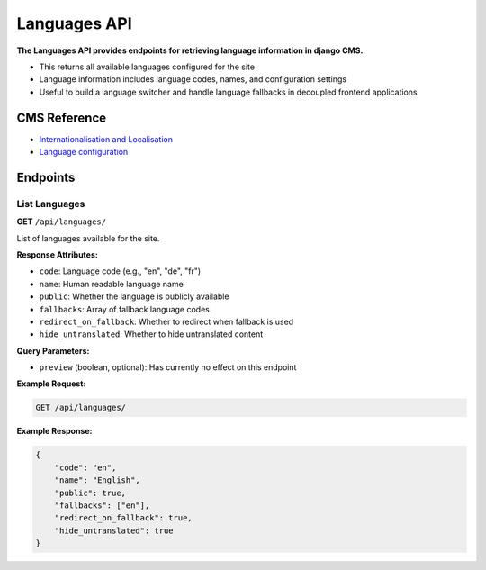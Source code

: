 Languages API
=============

**The Languages API provides endpoints for retrieving language information in django CMS.**

* This returns all available languages configured for the site
* Language information includes language codes, names, and configuration settings
* Useful to build a language switcher and handle language fallbacks in decoupled frontend applications

CMS Reference
-------------

- `Internationalisation and Localisation <https://docs.django-cms.org/en/latest/explanation/i18n.html>`_
- `Language configuration <https://docs.django-cms.org/en/latest/reference/configuration.html#internationalisation-and-localisation-i18n-and-l10n>`_


Endpoints
---------

List Languages
~~~~~~~~~~~~~~

**GET** ``/api/languages/``

List of languages available for the site.

**Response Attributes:**

* ``code``: Language code (e.g., "en", "de", "fr")
* ``name``: Human readable language name
* ``public``: Whether the language is publicly available
* ``fallbacks``: Array of fallback language codes
* ``redirect_on_fallback``: Whether to redirect when fallback is used
* ``hide_untranslated``: Whether to hide untranslated content

**Query Parameters:**

* ``preview`` (boolean, optional): Has currently no effect on this endpoint

**Example Request:**

.. code-block:: bash

    GET /api/languages/

**Example Response:**

.. code-block:: json

    {
        "code": "en",
        "name": "English",
        "public": true,
        "fallbacks": ["en"],
        "redirect_on_fallback": true,
        "hide_untranslated": true
    }